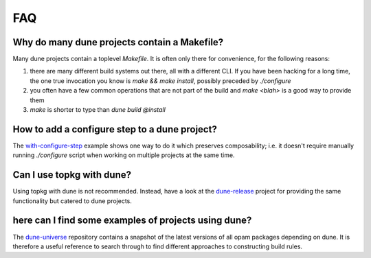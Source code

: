 ***
FAQ
***

Why do many dune projects contain a Makefile?
=============================================

Many dune projects contain a toplevel `Makefile`. It is often only there for
convenience, for the following reasons:

1. there are many different build systems out there, all with a different CLI.
   If you have been hacking for a long time, the one true invocation you know is
   `make && make install`, possibly preceded by `./configure`

2. you often have a few common operations that are not part of the build and
   `make <blah>` is a good way to provide them

3. `make` is shorter to type than `dune build @install`

How to add a configure step to a dune project?
==============================================

The with-configure-step_ example shows one way to do it which
preserves composability; i.e. it doesn't require manually running `./configure`
script when working on multiple projects at the same time.

.. _with-configure-step: https://github.com/ocaml/dune/tree/master/example/sample-projects/with-configure-step

Can I use topkg with dune?
==========================

Using topkg with dune is not recommended. Instead, have a look at the
dune-release_ project for providing the same functionality but catered to dune
projects.

.. _dune-release: https://github.com/samoht/dune-release

here can I find some examples of projects using dune?
=====================================================

The dune-universe_ repository contains a snapshot of the latest versions of all
opam packages depending on dune. It is therefore a useful reference to
search through to find different approaches to constructing build rules.

.. _dune-universe: https://github.com/dune-universe/dune-universe
